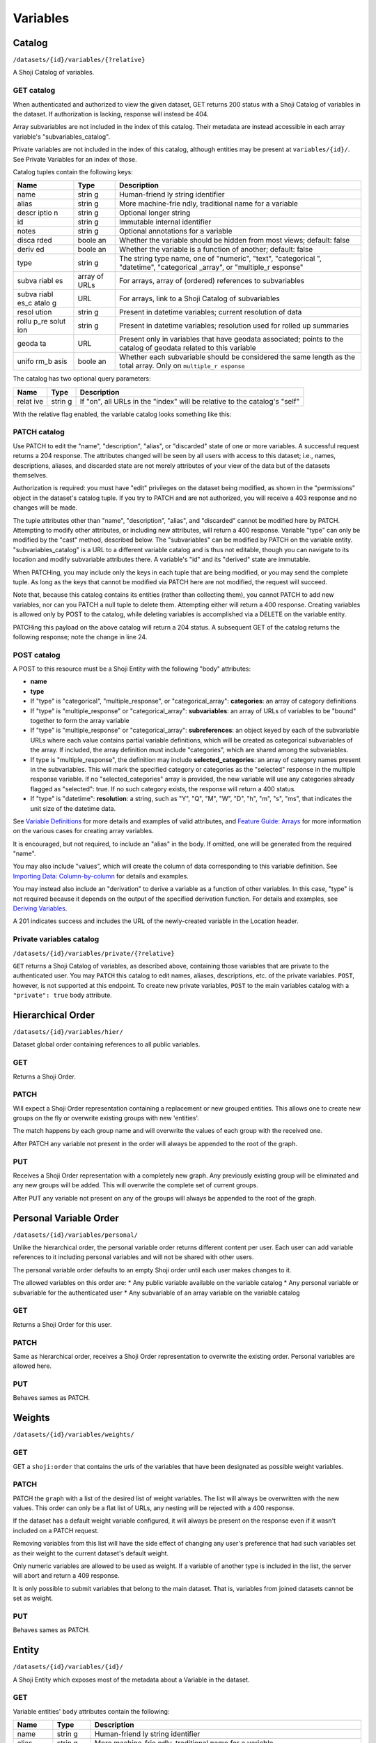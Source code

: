Variables
---------

Catalog
~~~~~~~

``/datasets/{id}/variables/{?relative}``

A Shoji Catalog of variables.

GET catalog
^^^^^^^^^^^

When authenticated and authorized to view the given dataset, GET returns
200 status with a Shoji Catalog of variables in the dataset. If
authorization is lacking, response will instead be 404.

Array subvariables are not included in the index of this catalog. Their
metadata are instead accessible in each array variable's
"subvariables\_catalog".

Private variables are not included in the index of this catalog,
although entities may be present at ``variables/{id}/``. See Private
Variables for an index of those.

Catalog tuples contain the following keys:

+-------+-------+--------------+
| Name  | Type  | Description  |
+=======+=======+==============+
| name  | strin | Human-friend |
|       | g     | ly           |
|       |       | string       |
|       |       | identifier   |
+-------+-------+--------------+
| alias | strin | More         |
|       | g     | machine-frie |
|       |       | ndly,        |
|       |       | traditional  |
|       |       | name for a   |
|       |       | variable     |
+-------+-------+--------------+
| descr | strin | Optional     |
| iptio | g     | longer       |
| n     |       | string       |
+-------+-------+--------------+
| id    | strin | Immutable    |
|       | g     | internal     |
|       |       | identifier   |
+-------+-------+--------------+
| notes | strin | Optional     |
|       | g     | annotations  |
|       |       | for a        |
|       |       | variable     |
+-------+-------+--------------+
| disca | boole | Whether the  |
| rded  | an    | variable     |
|       |       | should be    |
|       |       | hidden from  |
|       |       | most views;  |
|       |       | default:     |
|       |       | false        |
+-------+-------+--------------+
| deriv | boole | Whether the  |
| ed    | an    | variable is  |
|       |       | a function   |
|       |       | of another;  |
|       |       | default:     |
|       |       | false        |
+-------+-------+--------------+
| type  | strin | The string   |
|       | g     | type name,   |
|       |       | one of       |
|       |       | "numeric",   |
|       |       | "text",      |
|       |       | "categorical |
|       |       | ",           |
|       |       | "datetime",  |
|       |       | "categorical |
|       |       | \_array",    |
|       |       | or           |
|       |       | "multiple\_r |
|       |       | esponse"     |
+-------+-------+--------------+
| subva | array | For arrays,  |
| riabl | of    | array of     |
| es    | URLs  | (ordered)    |
|       |       | references   |
|       |       | to           |
|       |       | subvariables |
+-------+-------+--------------+
| subva | URL   | For arrays,  |
| riabl |       | link to a    |
| es\_c |       | Shoji        |
| atalo |       | Catalog of   |
| g     |       | subvariables |
+-------+-------+--------------+
| resol | strin | Present in   |
| ution | g     | datetime     |
|       |       | variables;   |
|       |       | current      |
|       |       | resolution   |
|       |       | of data      |
+-------+-------+--------------+
| rollu | strin | Present in   |
| p\_re | g     | datetime     |
| solut |       | variables;   |
| ion   |       | resolution   |
|       |       | used for     |
|       |       | rolled up    |
|       |       | summaries    |
+-------+-------+--------------+
| geoda | URL   | Present only |
| ta    |       | in variables |
|       |       | that have    |
|       |       | geodata      |
|       |       | associated;  |
|       |       | points to    |
|       |       | the catalog  |
|       |       | of geodata   |
|       |       | related to   |
|       |       | this         |
|       |       | variable     |
+-------+-------+--------------+
| unifo | boole | Whether each |
| rm\_b | an    | subvariable  |
| asis  |       | should be    |
|       |       | considered   |
|       |       | the same     |
|       |       | length as    |
|       |       | the total    |
|       |       | array. Only  |
|       |       | on           |
|       |       | ``multiple_r |
|       |       | esponse``    |
+-------+-------+--------------+

The catalog has two optional query parameters:

+-------+-------+--------------+
| Name  | Type  | Description  |
+=======+=======+==============+
| relat | strin | If "on", all |
| ive   | g     | URLs in the  |
|       |       | "index" will |
|       |       | be relative  |
|       |       | to the       |
|       |       | catalog's    |
|       |       | "self"       |
+-------+-------+--------------+

With the relative flag enabled, the variable catalog looks something
like this:

.. language_specific::
   --JSON
   .. code:: json

      {
          "element": "shoji:catalog",
          "self": "https://app.crunch.io/api/datasets/5ee0a0/variables/",
          "orders": {
              "hier": "https://app.crunch.io/api/datasets/5330a0/variables/hier/",
              "personal": "https://app.crunch.io/api/datasets/5330a0/variables/personal/",
              "weights": "https://app.crunch.io/api/datasets/5ee0a0/variables/weights/"
          },
          "specification": "https://app.crunch.io/api/specifications/variables/",
          "description": "List of Variables of this dataset",
          "index": {
              "a77d9f/": {
                  "name": "Birth Year",
                  "derived": false,
                  "discarded": false,
                  "alias": "birthyear",
                  "type": "numeric",
                  "id": "a77d9f",
                  "notes": "",
                  "description": "In what year were you born?"
              },
              "9e4c84/": {
                  "name": "Comments",
                  "derived": false,
                  "discarded": false,
                  "alias": "qccomments",
                  "type": "text",
                  "id": "9e4c84",
                  "notes": "Global notes about this variable.",
                  "description": "Do you have any comments on your experience of taking this survey (optional)?"
              },
              "aad4ad/": {
                  "subvariables_catalog": "aad4ad/subvariables/",
                  "name": "An Array",
                  "derived": true,
                  "discarded": false,
                  "alias": "arrayvar",
                  "subvariables": [
                      "439dcf/",
                      "1c99ea/"
                  ],
                  "notes": "All variable types can have notes",
                  "type": "categorical_array",
                  "id": "aad4ad",
                  "description": ""
              }
          }
      }


PATCH catalog
^^^^^^^^^^^^^

Use PATCH to edit the "name", "description", "alias", or "discarded"
state of one or more variables. A successful request returns a 204
response. The attributes changed will be seen by all users with access
to this dataset; i.e., names, descriptions, aliases, and discarded state
are not merely attributes of your view of the data but of the datasets
themselves.

Authorization is required: you must have "edit" privileges on the
dataset being modified, as shown in the "permissions" object in the
dataset's catalog tuple. If you try to PATCH and are not authorized, you
will receive a 403 response and no changes will be made.

The tuple attributes other than "name", "description", "alias", and
"discarded" cannot be modified here by PATCH. Attempting to modify other
attributes, or including new attributes, will return a 400 response.
Variable "type" can only be modified by the "cast" method, described
below. The "subvariables" can be modified by PATCH on the variable
entity. "subvariables\_catalog" is a URL to a different variable catalog
and is thus not editable, though you can navigate to its location and
modify subvariable attributes there. A variable's "id" and its "derived"
state are immutable.

When PATCHing, you may include only the keys in each tuple that are
being modified, or you may send the complete tuple. As long as the keys
that cannot be modified via PATCH here are not modified, the request
will succeed.

Note that, because this catalog contains its entities (rather than
collecting them), you cannot PATCH to add new variables, nor can you
PATCH a null tuple to delete them. Attempting either will return a 400
response. Creating variables is allowed only by POST to the catalog,
while deleting variables is accomplished via a DELETE on the variable
entity.

.. language_specific::
   --JSON
   .. code:: json

      {
          "element": "shoji:catalog",
          "index": {
              "9e4c84/": {
                  "discarded": true
              }
          }
      }


PATCHing this payload on the above catalog will return a 204 status. A
subsequent GET of the catalog returns the following response; note the
change in line 24.

.. language_specific::
   --JSON
   .. code:: json

      {
          "element": "shoji:catalog",
          "self": "https://app.crunch.io/api/datasets/5ee0a0/variables/",
          "orders": {
              "hier": "https://app.crunch.io/api/datasets/5330a0/variables/hier/",
              "personal": "https://app.crunch.io/api/datasets/5330a0/variables/personal/",
              "weights": "https://app.crunch.io/api/datasets/5ee0a0/variables/weights/"
          },
          "specification": "https://app.crunch.io/api/specifications/variables/",
          "description": "List of Variables of this dataset",
          "index": {
              "a77d9f/": {
                  "name": "Birth Year",
                  "derived": false,
                  "discarded": false,
                  "alias": "birthyear",
                  "type": "numeric",
                  "id": "a77d9f",
                  "notes": "",
                  "description": "In what year were you born?"
              },
              "9e4c84/": {
                  "name": "Comments",
                  "derived": false,
                  "discarded": true,
                  "alias": "qccomments",
                  "type": "text",
                  "id": "9e4c84",
                  "notes": "Global notes about this variable.",
                  "description": "Do you have any comments on your experience of taking this survey (optional)?"
              },
              "aad4ad/": {
                  "subvariables_catalog": "aad4ad/subvariables/",
                  "name": "An Array",
                  "derived": true,
                  "discarded": false,
                  "alias": "arrayvar",
                  "subvariables": [
                      "439dcf/",
                      "1c99ea/"
                  ],
                  "notes": "All variable types can have notes",
                  "type": "categorical_array",
                  "id": "aad4ad",
                  "description": ""
              }
          }
      }


POST catalog
^^^^^^^^^^^^

A POST to this resource must be a Shoji Entity with the following "body"
attributes:

-  **name**
-  **type**
-  If "type" is "categorical", "multiple\_response", or
   "categorical\_array": **categories**: an array of category
   definitions
-  If "type" is "multiple\_response" or "categorical\_array":
   **subvariables**: an array of URLs of variables to be "bound"
   together to form the array variable
-  If "type" is "multiple\_response" or "categorical\_array":
   **subreferences**: an object keyed by each of the subvariable URLs
   where each value contains partial variable definitions, which will be
   created as categorical subvariables of the array. If included, the
   array definition must include "categories", which are shared among
   the subvariables.
-  If type is "multiple\_response", the definition may include
   **selected\_categories**: an array of category names present in the
   subvariables. This will mark the specified category or categories as
   the "selected" response in the multiple response variable. If no
   "selected\_categories" array is provided, the new variable will use
   any categories already flagged as "selected": true. If no such
   category exists, the response will return a 400 status.
-  If "type" is "datetime": **resolution**: a string, such as "Y", "Q",
   "M", "W", "D", "h", "m", "s", "ms", that indicates the unit size of
   the datetime data.

See `Variable Definitions <#variable-definitions>`__ for more details
and examples of valid attributes, and `Feature Guide:
Arrays <#array-variables>`__ for more information on the various cases
for creating array variables.

It is encouraged, but not required, to include an "alias" in the body.
If omitted, one will be generated from the required "name".

You may also include "values", which will create the column of data
corresponding to this variable definition. See `Importing Data:
Column-by-column <#column-by-column>`__ for details and examples.

You may instead also include an "derivation" to derive a variable as a
function of other variables. In this case, "type" is not required
because it depends on the output of the specified derivation function.
For details and examples, see `Deriving
Variables <#deriving-variables>`__.

A 201 indicates success and includes the URL of the newly-created
variable in the Location header.

Private variables catalog
^^^^^^^^^^^^^^^^^^^^^^^^^

``/datasets/{id}/variables/private/{?relative}``

``GET`` returns a Shoji Catalog of variables, as described above,
containing those variables that are private to the authenticated user.
You may ``PATCH`` this catalog to edit names, aliases, descriptions,
etc. of the private variables. ``POST``, however, is not supported at
this endpoint. To create new private variables, ``POST`` to the main
variables catalog with a ``"private": true`` body attribute.

Hierarchical Order
~~~~~~~~~~~~~~~~~~

``/datasets/{id}/variables/hier/``

Dataset global order containing references to all public variables.

GET
^^^

Returns a Shoji Order.

PATCH
^^^^^

Will expect a Shoji Order representation containing a replacement or new
grouped entities. This allows one to create new groups on the fly or
overwrite existing groups with new 'entities'.

The match happens by each group name and will overwrite the values of
each group with the received one.

After PATCH any variable not present in the order will always be
appended to the root of the graph.

PUT
^^^

Receives a Shoji Order representation with a completely new graph. Any
previously existing group will be eliminated and any new groups will be
added. This will overwrite the complete set of current groups.

After PUT any variable not present on any of the groups will always be
appended to the root of the graph.

Personal Variable Order
~~~~~~~~~~~~~~~~~~~~~~~

``/datasets/{id}/variables/personal/``

Unlike the hierarchical order, the personal variable order returns
different content per user. Each user can add variable references to it
including personal variables and will not be shared with other users.

The personal variable order defaults to an empty Shoji order until each
user makes changes to it.

The allowed variables on this order are: \* Any public variable
available on the variable catalog \* Any personal variable or
subvariable for the authenticated user \* Any subvariable of an array
variable on the variable catalog

GET
^^^

Returns a Shoji Order for this user.

PATCH
^^^^^

Same as hierarchical order, receives a Shoji Order representation to
overwrite the existing order. Personal variables are allowed here.

PUT
^^^

Behaves sames as PATCH.

Weights
~~~~~~~

``/datasets/{id}/variables/weights/``

GET
^^^

GET a ``shoji:order`` that contains the urls of the variables that have
been designated as possible weight variables.

PATCH
^^^^^

PATCH the ``graph`` with a list of the desired list of weight variables.
The list will always be overwritten with the new values. This order can
only be a flat list of URLs, any nesting will be rejected with a 400
response.

If the dataset has a default weight variable configured, it will always
be present on the response even if it wasn't included on a PATCH
request.

Removing variables from this list will have the side effect of changing
any user's preference that had such variables set as their weight to the
current dataset's default weight.

Only numeric variables are allowed to be used as weight. If a variable
of another type is included in the list, the server will abort and
return a 409 response.

.. language_specific::
   --JSON
   .. code:: json

      {
        "graph": ["https://app.crunch.io/api/datasets/42d0a3/variables/42229f"]
      }


.. raw:: html

   <aside class="warning">

It is only possible to submit variables that belong to the main dataset.
That is, variables from joined datasets cannot be set as weight.

.. raw:: html

   </aside>

PUT
^^^

Behaves sames as PATCH.

Entity
~~~~~~

``/datasets/{id}/variables/{id}/``

A Shoji Entity which exposes most of the metadata about a Variable in
the dataset.

GET
^^^

Variable entities' ``body`` attributes contain the following:

+-------+-------+--------------+
| Name  | Type  | Description  |
+=======+=======+==============+
| name  | strin | Human-friend |
|       | g     | ly           |
|       |       | string       |
|       |       | identifier   |
+-------+-------+--------------+
| alias | strin | More         |
|       | g     | machine-frie |
|       |       | ndly,        |
|       |       | traditional  |
|       |       | name for a   |
|       |       | variable     |
+-------+-------+--------------+
| descr | strin | Optional     |
| iptio | g     | longer       |
| n     |       | string       |
+-------+-------+--------------+
| id    | strin | Immutable    |
|       | g     | internal     |
|       |       | identifier   |
+-------+-------+--------------+
| notes | strin | Optional     |
|       | g     | annotations  |
|       |       | for the      |
|       |       | variable     |
+-------+-------+--------------+
| disca | boole | Whether the  |
| rded  | an    | variable     |
|       |       | should be    |
|       |       | hidden from  |
|       |       | most views;  |
|       |       | default:     |
|       |       | false        |
+-------+-------+--------------+
| priva | boole | If true, the |
| te    | an    | variable is  |
|       |       | only visible |
|       |       | to the owner |
|       |       | and is only  |
|       |       | included in  |
|       |       | the private  |
|       |       | variables    |
|       |       | catalog, not |
|       |       | the common   |
|       |       | catalog      |
+-------+-------+--------------+
| owner | url   | If the       |
|       |       | variable is  |
|       |       | private it   |
|       |       | will point   |
|       |       | to the url   |
|       |       | of its       |
|       |       | owner; null  |
|       |       | for non      |
|       |       | private      |
|       |       | variables    |
+-------+-------+--------------+
| deriv | boole | Whether the  |
| ed    | an    | variable is  |
|       |       | a function   |
|       |       | of another;  |
|       |       | default:     |
|       |       | false        |
+-------+-------+--------------+
| type  | strin | The string   |
|       | g     | type name    |
+-------+-------+--------------+
| categ | array | If "type" is |
| ories |       | "categorical |
|       |       | ",           |
|       |       | "multiple\_r |
|       |       | esponse",    |
|       |       | or           |
|       |       | "categorical |
|       |       | \_array",    |
|       |       | an array of  |
|       |       | category     |
|       |       | definitions  |
|       |       | (see below). |
|       |       | Other types  |
|       |       | have an      |
|       |       | empty array  |
+-------+-------+--------------+
| subva | array | For array    |
| riabl | of    | variables,   |
| es    | URLs  | an ordered   |
|       |       | array of     |
|       |       | subvariable  |
|       |       | ids          |
+-------+-------+--------------+
| subre | objec | For array    |
| feren | t     | variables,   |
| ces   | of    | an object of |
|       | objec | {"name":     |
|       | ts    | ...,         |
|       |       | "alias":     |
|       |       | ..., ...}    |
|       |       | objects      |
|       |       | keyed by     |
|       |       | subvariable  |
|       |       | url          |
+-------+-------+--------------+
| resol | strin | For datetime |
| ution | g     | variables, a |
|       |       | string, such |
|       |       | as "Y", "M", |
|       |       | "D", "h",    |
|       |       | "m", "s",    |
|       |       | "ms", that   |
|       |       | indicates    |
|       |       | the unit     |
|       |       | size of the  |
|       |       | datetime     |
|       |       | data.        |
+-------+-------+--------------+
| deriv | objec | For derived  |
| ation | t     | variables, a |
|       |       | Crunch       |
|       |       | expression   |
|       |       | which was    |
|       |       | used to      |
|       |       | derive this  |
|       |       | variable; or |
|       |       | null         |
+-------+-------+--------------+
| forma | objec | An object    |
| t     | t     | with various |
|       |       | members to   |
|       |       | control the  |
|       |       | display of   |
|       |       | Variable     |
|       |       | data (see    |
|       |       | below)       |
+-------+-------+--------------+
| view  | objec | An object    |
|       | t     | with various |
|       |       | members to   |
|       |       | control the  |
|       |       | display of   |
|       |       | Variable     |
|       |       | data (see    |
|       |       | below)       |
+-------+-------+--------------+
| datas | strin | The id of    |
| et\_i | g     | the Dataset  |
| d     |       | to which     |
|       |       | this         |
|       |       | Variable     |
|       |       | belongs      |
+-------+-------+--------------+
| missi | objec | An object    |
| ng\_r | t     | whose keys   |
| eason |       | are reason   |
| s     |       | phrases and  |
|       |       | whose values |
|       |       | are missing  |
|       |       | codes;       |
|       |       | missing      |
|       |       | entries in   |
|       |       | Variable     |
|       |       | data are     |
|       |       | represented  |
|       |       | by a {"?":   |
|       |       | code}        |
|       |       | missing      |
|       |       | marker;      |
|       |       | clients may  |
|       |       | look up the  |
|       |       | correspondin |
|       |       | g            |
|       |       | reason       |
|       |       | phrase for   |
|       |       | each code in |
|       |       | this         |
|       |       | one-to-one   |
|       |       | map          |
+-------+-------+--------------+

Category objects have the following members:

+-------+-------+--------------+
| Name  | Type  | Description  |
+=======+=======+==============+
| id    | integ | identifier   |
|       | er    | for the      |
|       |       | category,    |
|       |       | correspondin |
|       |       | g            |
|       |       | to values in |
|       |       | the column   |
|       |       | of data      |
+-------+-------+--------------+
| name  | strin | A unique     |
|       | g     | label        |
|       |       | identifying  |
|       |       | the category |
+-------+-------+--------------+
| numer | numer | A quantity   |
| ic\_v | ic    | assigned to  |
| alue  |       | this         |
|       |       | category for |
|       |       | numeric      |
|       |       | aggregation. |
|       |       | May be       |
|       |       | ``null``.    |
+-------+-------+--------------+
| missi | boole | If true, the |
| ng    | an    | given        |
|       |       | category is  |
|       |       | marked as    |
|       |       | "missing",   |
|       |       | and is       |
|       |       | omitted from |
|       |       | most         |
|       |       | calculations |
|       |       | .            |
+-------+-------+--------------+
| selec | boole | For          |
| ted   | an    | categories   |
|       |       | in multiple  |
|       |       | response     |
|       |       | variables,   |
|       |       | those with   |
|       |       | ``"selected" |
|       |       | : true``     |
|       |       | which values |
|       |       | correspond   |
|       |       | to the       |
|       |       | "response"   |
|       |       | being        |
|       |       | selected. If |
|       |       | omitted, the |
|       |       | category is  |
|       |       | treated as   |
|       |       | not          |
|       |       | selected.    |
|       |       | Multiple     |
|       |       | response     |
|       |       | variables    |
|       |       | must have at |
|       |       | least one    |
|       |       | category     |
|       |       | marked as    |
|       |       | selected and |
|       |       | may have     |
|       |       | more than    |
|       |       | one.         |
+-------+-------+--------------+

.. raw:: html

   <aside class="notice">

For variables with categories, you can get the "missing reasons" from
the category definitions. You don't need the "missing\_reasons" body
attribute.

.. raw:: html

   </aside>

Format objects may contain:

+-------+-------+--------------+
| Name  | Type  | Description  |
+=======+=======+==============+
| data  | objec | An object    |
|       | t     | with an      |
|       |       | integer      |
|       |       | "digits"     |
|       |       | member,      |
|       |       | stating how  |
|       |       | many digits  |
|       |       | to display   |
|       |       | after the    |
|       |       | decimal      |
|       |       | point when   |
|       |       | showing data |
|       |       | values       |
+-------+-------+--------------+
| summa | objec | An object    |
| ry    | t     | with an      |
|       |       | integer      |
|       |       | "digits"     |
|       |       | member,      |
|       |       | stating how  |
|       |       | many digits  |
|       |       | to display   |
|       |       | after the    |
|       |       | decimal      |
|       |       | point when   |
|       |       | showing      |
|       |       | aggregates   |
|       |       | values       |
+-------+-------+--------------+

View objects may contain:

+-------+-------+--------------+
| Name  | Type  | Description  |
+=======+=======+==============+
| show\ | boole | For          |
| _code | an    | categorical  |
| s     |       | types only;  |
|       |       | if true,     |
|       |       | numeric      |
|       |       | values are   |
|       |       | shown        |
+-------+-------+--------------+
| show\ | boole | If true,     |
| _coun | an    | show counts; |
| ts    |       | if false,    |
|       |       | show         |
|       |       | percents     |
+-------+-------+--------------+
| inclu | boole | For          |
| de\_m | an    | categorical  |
| issin |       | types only;  |
| g     |       | if true,     |
|       |       | include      |
|       |       | missing      |
|       |       | categories   |
+-------+-------+--------------+
| inclu | boole | For multiple |
| de\_n | an    | response     |
| oneof |       | types only;  |
| theab |       | if true,     |
| ove   |       | display a    |
|       |       | "none of the |
|       |       | above"       |
|       |       | category in  |
|       |       | the          |
|       |       | requested    |
|       |       | summary or   |
|       |       | analysis     |
+-------+-------+--------------+
| rollu | strin | For datetime |
| p\_re | g     | variables, a |
| solut |       | unit to      |
| ion   |       | which data   |
|       |       | should be    |
|       |       | "rolled up"  |
|       |       | by default.  |
|       |       | See          |
|       |       | "resolution" |
|       |       | above.       |
+-------+-------+--------------+

PATCH
^^^^^

PATCH variable entities to edit their metadata. Send a Shoji Entity with
a "body" member containing the attributes to modify. Omitted body
attributes will be unchanged.

Successful requests return 204 status. Among the actions achievable by
PATCHing variable entities:

-  Editing category attributes and adding categories. Include all
   categories.
-  Remove categories by sending all categories except for the ones you
   wish to remove. You can only remove categories that don't have any
   corresponding data values. Attempting to remove categories that have
   data associated will fail with a 400 response status.
-  Reordering or removing subvariables in an array. Unlike categories,
   subvariables cannot be added via PATCH here.
-  Editing derivation expressions
-  Editing format and view settings
-  Changing a datetime variable's resolution

Actions that are best or only achieved elsewhere include:

-  changing variable names, aliases, and descriptions, which is best
   accomplished by PATCHing the variable catalog, as described above;
-  changing a variable's type, which can only be done by POSTing to the
   variable's "cast" resource (see `Convert type <#convert-type>`__
   below);
-  editing names, aliases, and descriptions of subvariables in an array,
   which is done by PATCHing the array's subvariable catalog;
-  altering missing rules.

Variable "id" and "dataset\_id" are immutable.

Example:

.. language_specific::
   --JSON
   .. code:: json

      {
        "subvariables": [
          "http://app.crunch.io/api/datasets/d4db9831e08a4922b054e49b47a0045c/variables/00000c/subvariables/0008/",
          "http://app.crunch.io/api/datasets/d4db9831e08a4922b054e49b47a0045c/variables/00000c/subvariables/0007/",
          "http://app.crunch.io/api/datasets/d4db9831e08a4922b054e49b47a0045c/variables/00000c/subvariables/0009/"
        ],
        "subreferences": {
          "http://app.crunch.io/api/datasets/d4db9831e08a4922b054e49b47a0045c/variables/00000c/subvariables/0008/": {
            "alias": "subvar_2",
            "name": "v2_new_name",
            "description": null
          },
          "http://app.crunch.io/api/datasets/d4db9831e08a4922b054e49b47a0045c/variables/00000c/subvariables/0007/": {
            "alias": "subvar_1_new_name",
            "name": "v1_new_name",
            "description": null
          },
          "http://app.crunch.io/api/datasets/d4db9831e08a4922b054e49b47a0045c/variables/00000c/subvariables/0009/": {
            "alias": "subvar_3",
            "name": "subvar_3",
            "description": "new description"
          }
        }
      }


POST
^^^^

Calling POST on an array resource will "unbind" the variable. On
success, ``POST`` returns 200 status with a Shoji View, containing the
URLs of the (formerly sub-)variables, which are promoted to regular
variables.

DELETE
^^^^^^

Calling DELETE on this resource will delete the variable. On success,
``DELETE`` returns 200 status with an empty Shoji View. Deleting an
array deletes all its subvariable data as well.

Summary
~~~~~~~

``/datasets/{id}/variables/{id}/summary/{?filter}``

A collection of summary information describing the variable. A
successful GET returns an object containing various scalars and tabular
results in various formats. The set of included members varies by
variable type. Exclusions, filters, and weights may all alter the
output.

For example, given a numeric variable with data [1, 2, 3, 4, 5, 4, {"?":
-1}, 3, 5, {"?": -1}, 4, 3], a successful GET with no exclusions,
filters, or weights returns:

.. language_specific::
   --JSON
   .. code:: json

      {
          "count": 12,
          "valid_count": 10,
          "fivenum": [
              ["0", 1.0],
              ["0.25", 3.0],
              ["0.5", 3.5],
              ["0.75", 4.0],
              ["1", 5.0],
          ],
          "missing_count": 2,
          "min": 1.0,
          "median": 3.5,
          "histogram": [
              {"at": 1.5, "bins": [1.0, 2.0], "value": 1},
              {"at": 2.5, "bins": [2.0, 3.0], "value": 1},
              {"at": 3.5, "bins": [3.0, 4.0], "value": 3},
              {"at": 4.5, "bins": [4.0, 5.0], "value": 5}
          ],
          "stddev": 1.2649110640673518,
          "max": 5.0,
          "mean": 3.4,
          "missing_frequencies": [{"count": 2, "value": "No Data"}],
      }


numeric
^^^^^^^

The members include several counts:

-  count: The number of entries in the variable.
-  valid\_count: The number of entries in the variable which are not
   missing.
-  missing\_count: The number of entries in the variable which are
   missing.
-  missing\_frequencies: An array of row objects. Each row represents a
   distinct missing reason, and includes the reason phrase as the
   "value" member and the number of entries which are missing for that
   reason as the "count" member.
-  histogram: An array of row objects. Each row represents a discrete
   interval in the probability distribution, whose boundaries are given
   by the "bins" pair. An "at" member is included giving the midpoint
   between the two boundaries. The "value" member gives a count of
   entries which fall into the given bin. as well as basic summary
   statistics:
-  fivenum: An array of five [quartile, point] pairs, where the
   "quartile" element is one of the strings "0", "0.25", "0.5", "0.75",
   "1", representing the min, first quartile, median, third quartile,
   and max boundaries to divide the data values into four equal groups.
   The "point" is the real number at each boundary, and is estimated
   using the same algorithm as Excel or R's "algorithm 7", where h is:
   (N - 1)p + 1.
-  min, median, max: taken from "fivenum", above.
-  mean: the sum of the values divided by the number of values, or, if
   weighted, the sum of weight times value divided by the sum of the
   weights.
-  stddev: The standard deviation of the values.

categorical
^^^^^^^^^^^

The basic counts are included:

-  count: The number of entries in the variable.
-  valid\_count: The number of entries in the variable which are not
   missing.
-  missing\_count: The number of entries in the variable which are
   missing.
-  missing\_frequencies: An array of row objects. Each row represents a
   distinct missing reason, and includes the reason phrase as the
   "value" member. The number of entries which are missing for that
   reason is included as the "count" member.

And the typical "frequencies" member is expanded into a custom
"categories" member:

-  categories: An array of row objects. Each row represents a distinct
   category (whether valid or missing), and includes its id the ``_id``
   member (note the leading underscore), and its name as the "name"
   member. The "missing" member is true or false depending on whether
   the category is marked missing or not. The number of entries which
   possess that value is included as the "count" member.

text
^^^^

The basic counts are included:

-  count: The number of entries in the variable.
-  valid\_count: The number of entries in the variable which are not
   missing.
-  missing\_count: The number of entries in the variable which are
   missing.
-  nunique: The number of distinct values in the data.
-  sample: A sample of 5 entries of the data.

In addition:

-  max\_chars: The number of characters of the longest value in the
   data.

Univariate frequencies
^^^^^^^^^^^^^^^^^^^^^^

``/datasets/{id}/variables/{id}/frequencies/{?filter,exclude_exclusion_filter}``

An array of row objects, giving the count of distinct values. The exact
members vary by type:

-  numeric: Each row represents a distinct valid value, and includes it
   as the "value" member. The number of entries which possess that value
   is included as the "count" member.
-  categorical: Each row represents a distinct category (whether valid
   or missing), and includes its id the ``_id`` member (note the leading
   underscore), and its name as the "name" member. The "missing" member
   is true or false depending on whether the category is marked missing
   or not. The number of entries which possess that value is included as
   the "count" member.
-  text: Each row represents a distinct valid value, and includes it as
   the "value" member. The number of entries which possess that value is
   included as the "count" member. The length of the array is limited to
   10 entries; if more than 10 distinct values are present in the data,
   an 11th row is added with a "value" member of "(Others)", summing
   their counts.

Transforming
~~~~~~~~~~~~

Convert type
^^^^^^^^^^^^

``/datasets/{id}/variables/{id}/cast/``

A POST to this resource, with a JSON request body of {"cast\_as": type},
will alter the variable to the given type. If the variable cannot be
cast to the given type, 409 is returned. See next to obtain a preview
summary of such a cast before committing to it.

Casting to datetime
'''''''''''''''''''

-  From Numeric: Need to include keys: ``offset`` as an ISO-8601 date
   string and ``resolution`` which is one of the following strings:
-  Y: Year
-  Q: Quarter
-  M: Month
-  W: Week
-  D: Day
-  h: Hour
-  m: Minutes
-  s: Seconds
-  ms: Milliseconds
-  From Text: Need to include a ``format`` key containing a valid
   strftime string to format with.
-  From Categorical: Need to include a ``format`` key containing a valid
   strftime string to format with.

Casting from datetime
'''''''''''''''''''''

-  To Numeric: Not supported
-  To Text: Need to include a ``format`` key containing a valid strftime
   string that matches the variable values to parse with.
-  To Categorical: Need to include a ``format`` key containing a valid
   strftime string that matches the category names to parse with.

Array variables
'''''''''''''''

-  Multiple Response: Not supported
-  Categorical Array: Not supported

``/datasets/{id}/variables/{id}/cast/?cast_as={type}``

A GET on this resource will return the same response as ../summary would
if the variable were cast to the given type. If the given type is not
valid, 404 is returned.

Attributes
~~~~~~~~~~

Missing values
^^^^^^^^^^^^^^

``/datasets/{id}/variables/{id}/missing_rules/``

A Shoji Entity whose "body" member contains an array of missing rule
objects. POST a {reason: rule} to this URL to add a new rule. Rules take
one of the following forms:

-  {'value': v}: Entries which match the given value will be marked as
   missing for the given reason.
-  {'set': [v1, v2, ...]}: Entries which are present in the given set
   will be marked as missing for the given reason.
-  {'range': [lower, upper], 'inclusive': [true, false]}: Entries which
   exist between the given boundaries will be marked as missing for the
   given reason. If either "inclusive" element is null, the
   corresponding boundary is unbounded.
-  {'function': '...', 'args': [...]}: Entries which match the given
   filter function will be marked as missing for the given reason. This
   is typically a tree of simple rules logical-OR'd together.

Example:

.. language_specific::
   --JSON
   .. code:: json

      [
        {
          "Invalid": {"value": 0},
          "Sarai doesn't know how to use a calculator :(": {"range": [1000, null], "inclusive": [true, false]}
        }
      ]


.. raw:: html

   <aside class="warning">

Missing rules consist on filter expressions that can **only** refer to
the same variable ID where they are defined. Marking values as missing
based on the contents of another column is not supported.

.. raw:: html

   </aside>

Subvariables
^^^^^^^^^^^^

``/datasets/{id}/variables/{id}/subvariables/``

GET
'''

This endpoint will return 404 for any variable that is not an array
variable (Multiple response and Categorical variable).

For array variables, this endpoint will return a Shoji Catalog
containing a tuples for the subvariables. The tuples will have the same
shape as the main variables catalog.

PATCH
'''''

On PATCH, this endpoint allows modification to the variables attributes
exposed on the tuples (name, description, alias, discarded).

It is possible to add new subvariables to the array variable in
question. To do so include the URL of another variable (currently
existing on the dataset) on the payload with an empty tuple and such
variable will be converted into a subvariable and added at the end.

In the case of derived arrays, an attempt to PATCH this catalog will
return a 405 response. This is because the list of subvariables for this
array is a function of its derivation expression. The correct way to
make modifications to derived arrays' subvariables is by editing its
``derivation`` attribute with the desired expressions for each of them.

Values
^^^^^^

``/datasets/{id}/variables/{id}/values/{?start,total,filter}``

A GET on this set of resources will return a JSON array of values from
the variable's data. Numeric variables will return numbers, text
variables will return strings, and categorical variables will return
category names for valid categories and {"?": code} missing markers for
missing categories. The "start" and "total" parameters paginate the
results. The "filter" is a Crunch filter expression.

Note that this endpoint is only accessible by dataset editors unless the
``viewers_can_export`` dataset setting is set to ``true``, else the
server will return a 403 response.

Private Variables
~~~~~~~~~~~~~~~~~

``/datasets/{id}/variables/private/``

Private variables are variables that, instead of being shared with
everyone, are viewable only by the user that created them. In Crunch,
users with view-only permissions on a dataset can still make variables
of their own–just as they can make private filters.

Private variables are not shown in the common variable catalog. Instead,
they have their own Shoji Catalog of private variables belonging to the
specified dataset for the authenticated user. Aside from this separate
catalog, private variable entities and the catalog behave just as
described above for public variables.
